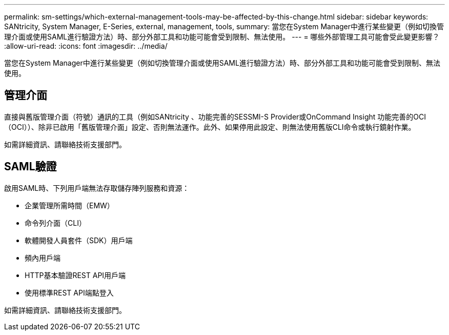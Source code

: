 ---
permalink: sm-settings/which-external-management-tools-may-be-affected-by-this-change.html 
sidebar: sidebar 
keywords: SANtricity, System Manager, E-Series, external, management, tools, 
summary: 當您在System Manager中進行某些變更（例如切換管理介面或使用SAML進行驗證方法）時、部分外部工具和功能可能會受到限制、無法使用。 
---
= 哪些外部管理工具可能會受此變更影響？
:allow-uri-read: 
:icons: font
:imagesdir: ../media/


[role="lead"]
當您在System Manager中進行某些變更（例如切換管理介面或使用SAML進行驗證方法）時、部分外部工具和功能可能會受到限制、無法使用。



== 管理介面

直接與舊版管理介面（符號）通訊的工具（例如SANtricity 、功能完善的SESSMI-S Provider或OnCommand Insight 功能完善的OCI（OCI））、除非已啟用「舊版管理介面」設定、否則無法運作。此外、如果停用此設定、則無法使用舊版CLI命令或執行鏡射作業。

如需詳細資訊、請聯絡技術支援部門。



== SAML驗證

啟用SAML時、下列用戶端無法存取儲存陣列服務和資源：

* 企業管理所需時間（EMW）
* 命令列介面（CLI）
* 軟體開發人員套件（SDK）用戶端
* 頻內用戶端
* HTTP基本驗證REST API用戶端
* 使用標準REST API端點登入


如需詳細資訊、請聯絡技術支援部門。
